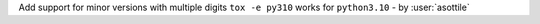 Add support for minor versions with multiple digits ``tox -e py310`` works for ``python3.10`` - by :user:`asottile`
